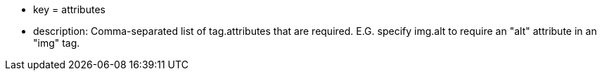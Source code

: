 * key = attributes
* description: Comma-separated list of tag.attributes that are required. E.G. specify img.alt to require an "alt" attribute in an "img" tag.
